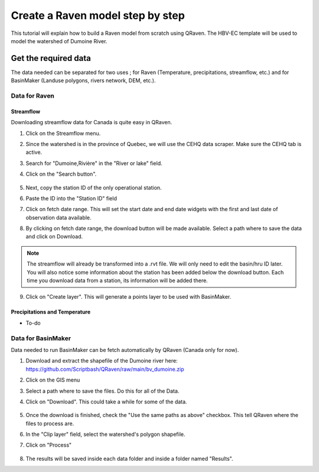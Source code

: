 =================================
Create a Raven model step by step
=================================

This tutorial will explain how to build a Raven model from scratch using QRaven.
The HBV-EC template will be used to model the watershed of Dumoine River.

Get the required data
=====================

The data needed can be separated for two uses ; for Raven (Temperature, precipitations, streamflow, etc.) and 
for BasinMaker (Landuse polygons, rivers network, DEM, etc.).

Data for Raven
--------------

Streamflow
^^^^^^^^^^
Downloading streamflow data for Canada is quite easy in QRaven. 

1. Click on the Streamflow menu.
2. Since the watershed is in the province of Quebec, we will use the CEHQ data scraper. Make sure the CEHQ tab is active.
3. Search for "Dumoine,Rivière" in the "River or lake" field.
4. Click on the "Search button".
    
    .. image:: ./images/tutorial/search_stream_station.png
        :width: 600

5. Next, copy the station ID of the only operational station.
6. Paste the ID into the "Station ID" field
7. Click on fetch date range. This will set the start date and end date widgets with the first and last date of observation data available.
8. By clicking on fetch date range, the download button will be made available. Select a path where to save the data and click on Download.
    
    .. image:: ./images/tutorial/fetch_daterange.png
        :width: 600

.. note:: 
    The streamflow will already be transformed into a .rvt file. We will only need to edit the basin/hru ID later.
    You will also notice some information about the station has been added below the download button. Each time you download data from a station, its information will be added there.

9. Click on "Create layer". This will generate a points layer to be used with BasinMaker.
    
    .. image:: ./images/tutorial/create_points_layer.png
        :width: 600

Precipitations and Temperature
^^^^^^^^^^^^^^^^^^^^^^^^^^^^^^
* To-do

Data for BasinMaker
-------------------
Data needed to run BasinMaker can be fetch automatically by QRaven (Canada only for now).

1. Download and extract the shapefile of the Dumoine river here: `https://github.com/Scriptbash/QRaven/raw/main/bv_dumoine.zip <https://github.com/Scriptbash/QRaven/raw/main/bv_dumoine.zip>`_
2. Click on the GIS menu
3. Select a path where to save the files. Do this for all of the Data.
4. Click on "Download". This could take a while for some of the data.
    
    .. image:: ./images/tutorial/download_gis_data.png
            :width: 600

5. Once the download is finished, check the "Use the same paths as above" checkbox. This tell QRaven where the files to process are.
6. In the "Clip layer" field, select the watershed's polygon shapefile.
7. Click on "Process"
    
    .. image:: ./images/tutorial/gis_data_process.png
            :width: 600
            
8. The results will be saved inside each data folder and inside a folder named "Results".
